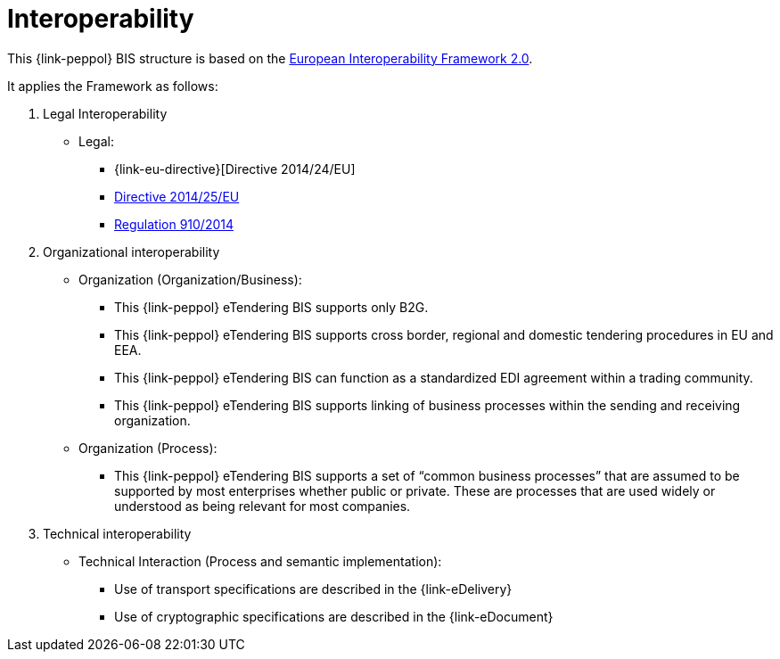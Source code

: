 
= Interoperability

This {link-peppol} BIS structure is based on the link:https://ec.europa.eu/isa2/home_en[European Interoperability Framework 2.0].

It applies the Framework as follows:

. Legal Interoperability
* Legal:
** {link-eu-directive}[Directive 2014/24/EU]
** link:http://eur-lex.europa.eu/legal-content/EN/TXT/HTML/?uri=CELEX:32014L0025&from=EN[Directive 2014/25/EU]
** link:http://eur-lex.europa.eu/legal-content/EN/TXT/HTML/?uri=CELEX:32014R0910&from=EN[Regulation 910/2014]

. Organizational interoperability
* Organization (Organization/Business):
** This {link-peppol} eTendering BIS supports only B2G.
** This {link-peppol} eTendering BIS supports cross border, regional and domestic tendering procedures in EU and EEA.
** This {link-peppol} eTendering BIS can function as a standardized EDI agreement within a trading community.
** This {link-peppol} eTendering BIS supports linking of business processes within the sending and receiving organization.
* Organization (Process):
** This {link-peppol} eTendering BIS supports a set of “common business processes” that are assumed to be supported by most enterprises whether public or private. These are processes that are used widely or understood as being relevant for most companies.

. Technical interoperability
* Technical Interaction (Process and semantic implementation):
** Use of transport specifications are described in the {link-eDelivery}
** Use of cryptographic specifications are described in the {link-eDocument}
